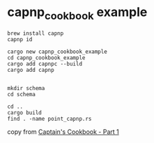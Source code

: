 * capnp_cookbook example
:PROPERTIES:
:CUSTOM_ID: capnp_cookbook-example
:END:
#+begin_src shell
brew install capnp
capnp id

cargo new capnp_cookbook_example
cd capnp_cookbook_example
cargo add capnpc --build
cargo add capnp


mkdir schema
cd schema

cd ..
cargo build
find . -name point_capnp.rs
#+end_src

copy from
[[https://bspeice.github.io/captains-cookbook-part-1.html][Captain's
Cookbook - Part 1]]
